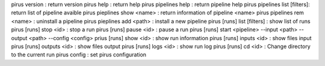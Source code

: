 
pirus version : return version
pirus help  : return help
pirus pipelines help : return pipeline help 
pirus pipelines list [filters]: return list of pipeline avaible 
pirus pieplines show <name> : return information of pipeline <name>
pirus pipelines rem <name> : uninstall a pipeline 
pirus pieplines add <path> : install a new pipeline 
pirus [runs] list [filters] : show list of runs  
pirus [runs] stop <id> : stop a run 
pirus [runs] pause <id> : pause a run 
pirus [runs] start <pipeline> --input <path> --output <path> --config <config>
prius [runs] show <id> : show run information 
pirus [runs] inputs <id> : show files input 
pirus [runs] outputs <id> : show files output
pirus [runs] logs <id> : show run log 
pirus [runs] cd <id> : Change directory to the current run 
pirus config : set pirus configuration 
